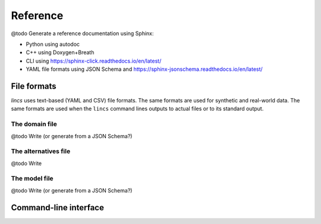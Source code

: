 .. Copyright 2023 Vincent Jacques

=========
Reference
=========


@todo Generate a reference documentation using Sphinx:

- Python using autodoc
- C++ using Doxygen+Breath
- CLI using https://sphinx-click.readthedocs.io/en/latest/
- YAML file formats using JSON Schema and https://sphinx-jsonschema.readthedocs.io/en/latest/

File formats
============

*lincs* uses text-based (YAML and CSV) file formats.
The same formats are used for synthetic and real-world data.
The same formats are used when the ``lincs`` command lines outputs to actual files or to its standard output.

.. _ref-file-domain:

The domain file
---------------

@todo Write (or generate from a JSON Schema?)

.. _ref-file-alternatives:

The alternatives file
---------------------

@todo Write

.. _ref-file-model:

The model file
--------------

@todo Write (or generate from a JSON Schema?)

.. _ref-cli:

Command-line interface
======================

.. click:: lincs.command_line_interface:main
   :prog: lincs
   :nested: full
